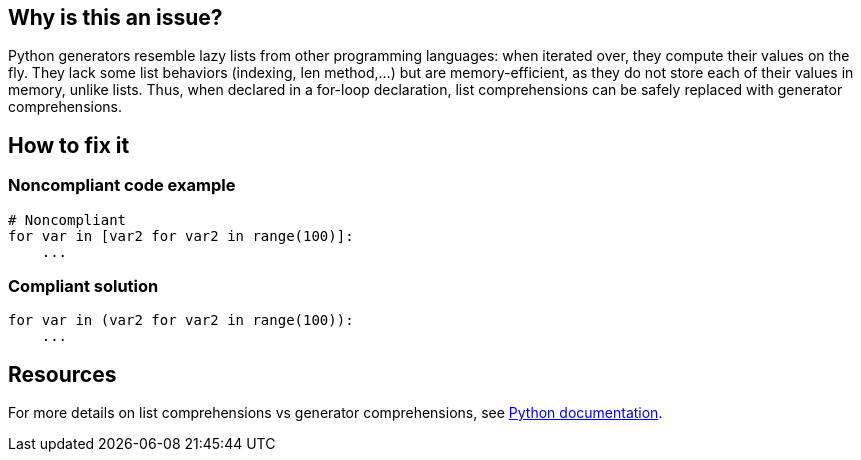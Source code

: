 :!sectids:

== Why is this an issue?

Python generators resemble lazy lists from other programming languages: when iterated over, they compute their values on the fly. They lack some list behaviors (indexing, len method,...) but are memory-efficient, as they do not store each of their values in memory, unlike lists. Thus, when declared in a for-loop declaration, list comprehensions can be safely replaced with generator comprehensions.

== How to fix it
=== Noncompliant code example

[source,python]
----
# Noncompliant
for var in [var2 for var2 in range(100)]:
    ...

----

=== Compliant solution

[source,python]
----
for var in (var2 for var2 in range(100)):
    ...
----

== Resources

For more details on list comprehensions vs generator comprehensions, see https://docs.python.org/3/howto/functional.html#generator-expressions-and-list-comprehensions[Python documentation].
